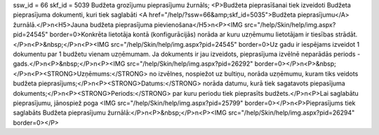 ssw_id = 66skf_id = 5039Budžeta grozījumu pieprasījumu žurnāls;<P>Budžeta pieprasīšanai tiek izveidoti Budžeta pieprasījuma dokumenti, kuri tiek saglabāti <A href="/help/?ssw=66&amp;skf_id=5035">Budžeta pieprasījumu</A> žurnālā.</P>\n<H5>Jauna budžeta pieprasījuma pievienošana</H5>\n<P><IMG src="/help/Skin/help/img.aspx?pid=24545" border=0>Konkrēta lietotāja kontā (konfigurācijās) norāda ar kuru uzņēmumu lietotājam ir tiesības strādāt.</P>\n<P>&nbsp;</P>\n<P><IMG src="/help/Skin/help/img.aspx?pid=24545" border=0>Uz gadu ir iespējams izveidot 1 dokumentu par 1 budžetu vienam uzņēmumam. Ja dokuments ir jau izveidots, pieprasījuma izvēlnē neparādās periods - gads.</P>\n<P>&nbsp;</P>\n<P><IMG src="/help/Skin/help/img.aspx?pid=26292" border=0></P>\n<P>&nbsp;</P>\n<P><STRONG>Uzņēmums:</STRONG> no izvēlnes, nospiežot uz bultiņu, norāda uzņēmumu, kuram tiks veidots budžeta pieprasījums;</P>\n<P><STRONG>Datums:</STRONG> norāda datumu, kurā tiek sagatavots piepasījuma dokuments;</P>\n<P><STRONG>Periods:</STRONG> par kuru periodu tiek pieprasīts budžets.</P>\n<P>Lai saglabātu pieprasījumu, jānospiež poga <IMG src="/help/Skin/help/img.aspx?pid=25799" border=0></P>\n<P>Pieprasījums tiek saglabāts Budžeta pieprasījumu žurnālā:</P>\n<P>&nbsp;</P>\n<P><IMG src="/help/Skin/help/img.aspx?pid=26294" border=0></P>